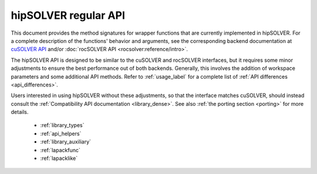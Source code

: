 .. meta::
  :description: hipSOLVER documentation and API reference library
  :keywords: hipSOLVER, rocSOLVER, ROCm, API, documentation

.. _library_api:

********************************************************************
hipSOLVER regular API
********************************************************************

This document provides the method signatures for wrapper functions that are currently implemented in hipSOLVER.
For a complete description of the functions' behavior and arguments, see the corresponding backend documentation
at `cuSOLVER API <https://docs.nvidia.com/cuda/cusolver/>`_ and/or :doc:`rocSOLVER API <rocsolver:reference/intro>`.

The hipSOLVER API is designed to be similar to the cuSOLVER and rocSOLVER interfaces, but it requires some minor adjustments to ensure
the best performance out of both backends. Generally, this involves the addition of workspace parameters and some additional API methods.
Refer to :ref:`usage_label` for a complete list of :ref:`API differences <api_differences>`.

Users interested in using hipSOLVER without these adjustments, so that the interface matches cuSOLVER, should instead consult the
:ref:`Compatibility API documentation <library_dense>`. See also :ref:`the porting section <porting>` for more details.

  * :ref:`library_types`
  * :ref:`api_helpers`
  * :ref:`library_auxiliary`
  * :ref:`lapackfunc`
  * :ref:`lapacklike`
